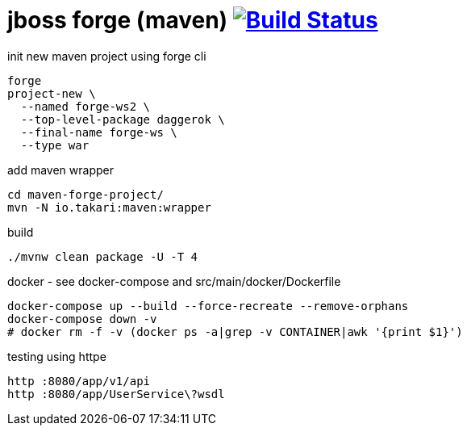 = jboss forge (maven) image:https://travis-ci.org/daggerok/java-ee-examples.svg?branch=master["Build Status", link="https://travis-ci.org/daggerok/java-ee-examples"]

//tag::content[]

.init new maven project using forge cli
----
forge
project-new \
  --named forge-ws2 \
  --top-level-package daggerok \
  --final-name forge-ws \
  --type war
----

.add maven wrapper
----
cd maven-forge-project/
mvn -N io.takari:maven:wrapper
----

.build
----
./mvnw clean package -U -T 4
----

.docker - see docker-compose and src/main/docker/Dockerfile
----
docker-compose up --build --force-recreate --remove-orphans
docker-compose down -v
# docker rm -f -v (docker ps -a|grep -v CONTAINER|awk '{print $1}')
----

.testing using httpe
----
http :8080/app/v1/api
http :8080/app/UserService\?wsdl
----

//end::content[]
